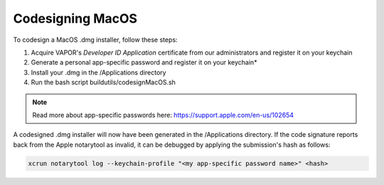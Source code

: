 Codesigning MacOS
-----------------

To codesign a MacOS .dmg installer, follow these steps:

1) Acquire VAPOR's *Developer ID Application* certificate from our administrators and register it on your keychain
2) Generate a personal app-specific password and register it on your keychain*
3) Install your .dmg in the /Applications directory
4) Run the bash script buildutils/codesignMacOS.sh

.. note:: Read more about app-specific passwords here: https://support.apple.com/en-us/102654

A codesigned .dmg installer will now have been generated in the /Applications directory.  If the code signature reports back from the Apple notarytool as invalid, it can be debugged by applying the submission's hash as follows:

.. code-block:: console

     xcrun notarytool log --keychain-profile "<my app-specific password name>" <hash>
